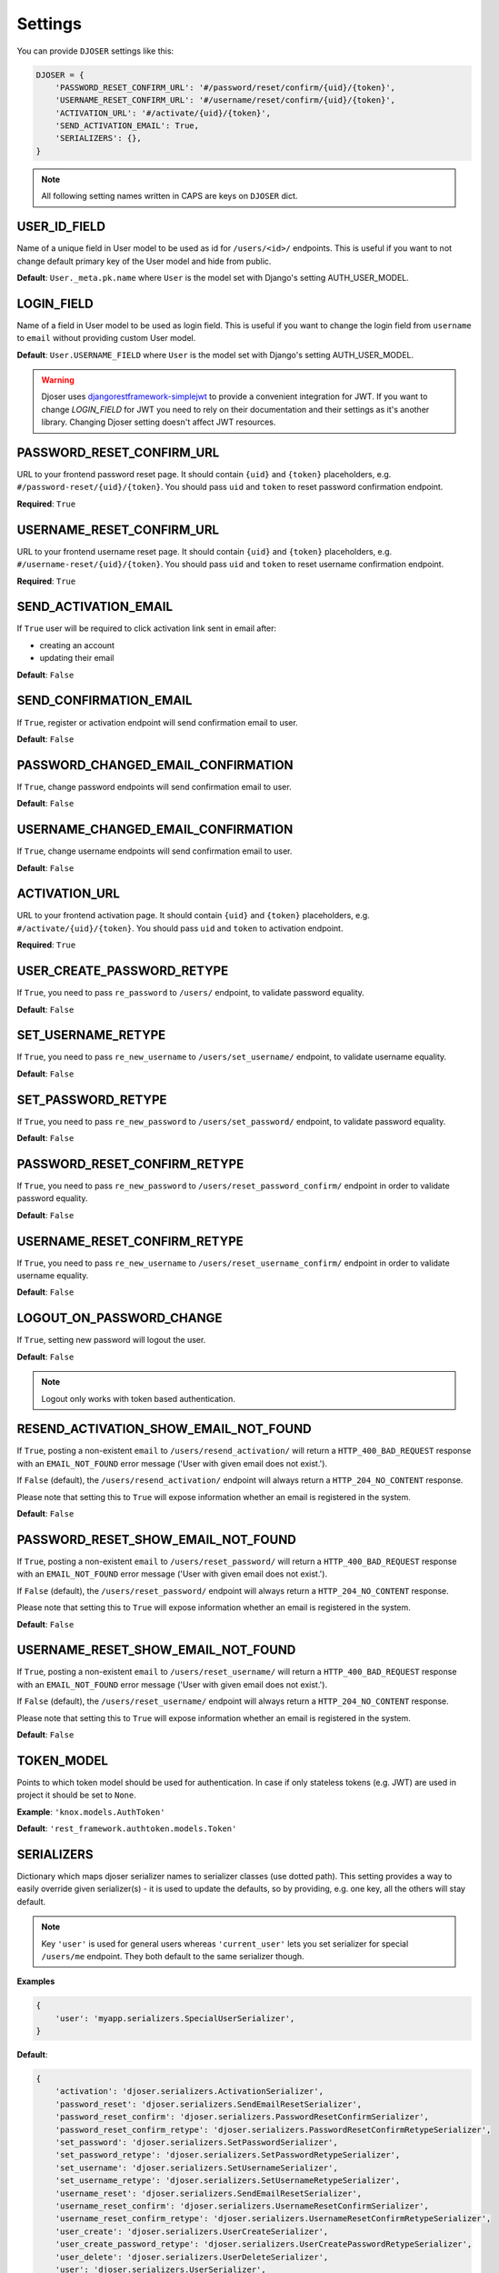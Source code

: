 Settings
========

You can provide ``DJOSER`` settings like this:

.. code-block:: python

    DJOSER = {
        'PASSWORD_RESET_CONFIRM_URL': '#/password/reset/confirm/{uid}/{token}',
        'USERNAME_RESET_CONFIRM_URL': '#/username/reset/confirm/{uid}/{token}',
        'ACTIVATION_URL': '#/activate/{uid}/{token}',
        'SEND_ACTIVATION_EMAIL': True,
        'SERIALIZERS': {},
    }

.. note::

    All following setting names written in CAPS are keys on ``DJOSER`` dict.

USER_ID_FIELD
-------------

Name of a unique field in User model to be used as id for ``/users/<id>/`` endpoints.
This is useful if you want to not change default primary key of the User model and hide from public.

**Default**: ``User._meta.pk.name`` where ``User`` is the model set with Django's setting AUTH_USER_MODEL.

LOGIN_FIELD
-----------

Name of a field in User model to be used as login field. This is useful if you
want to change the login field from ``username`` to ``email`` without providing
custom User model.

**Default**: ``User.USERNAME_FIELD`` where ``User`` is the model set with Django's setting AUTH_USER_MODEL.

.. warning::

    Djoser uses `djangorestframework-simplejwt`_ to provide a convenient integration for JWT.
    If you want to change `LOGIN_FIELD` for JWT you need to rely on their documentation and their settings
    as it's another library. Changing Djoser setting doesn't affect JWT resources.

PASSWORD_RESET_CONFIRM_URL
--------------------------

URL to your frontend password reset page. It should contain ``{uid}`` and
``{token}`` placeholders, e.g. ``#/password-reset/{uid}/{token}``.
You should pass ``uid`` and ``token`` to reset password confirmation endpoint.

**Required**: ``True``

USERNAME_RESET_CONFIRM_URL
--------------------------

URL to your frontend username reset page. It should contain ``{uid}`` and
``{token}`` placeholders, e.g. ``#/username-reset/{uid}/{token}``.
You should pass ``uid`` and ``token`` to reset username confirmation endpoint.

**Required**: ``True``

SEND_ACTIVATION_EMAIL
---------------------

If ``True`` user will be required to click activation link sent in email after:

* creating an account
* updating their email

**Default**: ``False``

SEND_CONFIRMATION_EMAIL
-----------------------

If ``True``, register or activation endpoint will send confirmation email to user.

**Default**: ``False``

PASSWORD_CHANGED_EMAIL_CONFIRMATION
-----------------------------------

If ``True``, change password endpoints will send confirmation email to user.

**Default**: ``False``

USERNAME_CHANGED_EMAIL_CONFIRMATION
-----------------------------------

If ``True``, change username endpoints will send confirmation email to user.

**Default**: ``False``

ACTIVATION_URL
--------------

URL to your frontend activation page. It should contain ``{uid}`` and ``{token}``
placeholders, e.g. ``#/activate/{uid}/{token}``. You should pass ``uid`` and
``token`` to activation endpoint.

**Required**: ``True``

USER_CREATE_PASSWORD_RETYPE
---------------------------

If ``True``, you need to pass ``re_password`` to
``/users/`` endpoint, to validate password equality.

**Default**: ``False``

SET_USERNAME_RETYPE
-------------------

If ``True``, you need to pass ``re_new_username`` to
``/users/set_username/`` endpoint, to validate username equality.

**Default**: ``False``

SET_PASSWORD_RETYPE
-------------------

If ``True``, you need to pass ``re_new_password`` to ``/users/set_password/``
endpoint, to validate password equality.

**Default**: ``False``

PASSWORD_RESET_CONFIRM_RETYPE
-----------------------------

If ``True``, you need to pass ``re_new_password`` to ``/users/reset_password_confirm/``
endpoint in order to validate password equality.

**Default**: ``False``

USERNAME_RESET_CONFIRM_RETYPE
-----------------------------

If ``True``, you need to pass ``re_new_username`` to
``/users/reset_username_confirm/`` endpoint in order to validate username equality.

**Default**: ``False``

LOGOUT_ON_PASSWORD_CHANGE
-------------------------

If ``True``, setting new password will logout the user.

**Default**: ``False``

.. note::

    Logout only works with token based authentication.

RESEND_ACTIVATION_SHOW_EMAIL_NOT_FOUND
-----------------------------------

If ``True``, posting a non-existent ``email`` to ``/users/resend_activation/`` will return
a ``HTTP_400_BAD_REQUEST`` response with an ``EMAIL_NOT_FOUND`` error message
('User with given email does not exist.').

If ``False`` (default), the ``/users/resend_activation/`` endpoint will always return
a ``HTTP_204_NO_CONTENT`` response.

Please note that setting this to ``True`` will expose information whether
an email is registered in the system.

**Default**: ``False``

PASSWORD_RESET_SHOW_EMAIL_NOT_FOUND
-----------------------------------

If ``True``, posting a non-existent ``email`` to ``/users/reset_password/`` will return
a ``HTTP_400_BAD_REQUEST`` response with an ``EMAIL_NOT_FOUND`` error message
('User with given email does not exist.').

If ``False`` (default), the ``/users/reset_password/`` endpoint will always return
a ``HTTP_204_NO_CONTENT`` response.

Please note that setting this to ``True`` will expose information whether
an email is registered in the system.

**Default**: ``False``

USERNAME_RESET_SHOW_EMAIL_NOT_FOUND
-----------------------------------

If ``True``, posting a non-existent ``email`` to ``/users/reset_username/`` will return
a ``HTTP_400_BAD_REQUEST`` response with an ``EMAIL_NOT_FOUND`` error message
('User with given email does not exist.').

If ``False`` (default), the ``/users/reset_username/`` endpoint will always return
a ``HTTP_204_NO_CONTENT`` response.

Please note that setting this to ``True`` will expose information whether
an email is registered in the system.

**Default**: ``False``

TOKEN_MODEL
-----------

Points to which token model should be used for authentication. In case if
only stateless tokens (e.g. JWT) are used in project it should be set to ``None``.

**Example**: ``'knox.models.AuthToken'``

**Default**: ``'rest_framework.authtoken.models.Token'``

SERIALIZERS
-----------

Dictionary which maps djoser serializer names to serializer classes (use dotted path).
This setting provides a way to easily override given serializer(s) - it is used
to update the defaults, so by providing, e.g. one key, all the others will stay default.

.. note::

    Key ``'user'`` is used for general users whereas ``'current_user'`` lets you set
    serializer for special ``/users/me`` endpoint. They both default to the same serializer though.

**Examples**

.. code-block:: python

    {
        'user': 'myapp.serializers.SpecialUserSerializer',
    }

**Default**:

.. code-block:: python

    {
        'activation': 'djoser.serializers.ActivationSerializer',
        'password_reset': 'djoser.serializers.SendEmailResetSerializer',
        'password_reset_confirm': 'djoser.serializers.PasswordResetConfirmSerializer',
        'password_reset_confirm_retype': 'djoser.serializers.PasswordResetConfirmRetypeSerializer',
        'set_password': 'djoser.serializers.SetPasswordSerializer',
        'set_password_retype': 'djoser.serializers.SetPasswordRetypeSerializer',
        'set_username': 'djoser.serializers.SetUsernameSerializer',
        'set_username_retype': 'djoser.serializers.SetUsernameRetypeSerializer',
        'username_reset': 'djoser.serializers.SendEmailResetSerializer',
        'username_reset_confirm': 'djoser.serializers.UsernameResetConfirmSerializer',
        'username_reset_confirm_retype': 'djoser.serializers.UsernameResetConfirmRetypeSerializer',
        'user_create': 'djoser.serializers.UserCreateSerializer',
        'user_create_password_retype': 'djoser.serializers.UserCreatePasswordRetypeSerializer',
        'user_delete': 'djoser.serializers.UserDeleteSerializer',
        'user': 'djoser.serializers.UserSerializer',
        'current_user': 'djoser.serializers.UserSerializer',
        'token': 'djoser.serializers.TokenSerializer',
        'token_create': 'djoser.serializers.TokenCreateSerializer',
    }

EMAIL
-----

Dictionary which maps djoser email names to paths to email classes.
Same as in case of ``SERIALIZERS`` it allows partial override.

**Examples**

.. code-block:: python

    {
        'activation': 'myapp.email.AwesomeActivationEmail',
    }

**Default**:

.. code-block:: python

    {
        'activation': 'djoser.email.ActivationEmail',
        'confirmation': 'djoser.email.ConfirmationEmail',
        'password_reset': 'djoser.email.PasswordResetEmail',
        'password_changed_confirmation': 'djoser.email.PasswordChangedConfirmationEmail',
        'username_changed_confirmation': 'djoser.email.UsernameChangedConfirmationEmail',
        'username_reset': 'djoser.email.UsernameResetEmail',
    }

CONSTANTS
---------

Dictionary which maps djoser constant names to paths to constant classes.
Same as in case of ``SERIALIZERS`` it allows partial override.

**Examples**

.. code-block:: python

    {
        'messages': 'myapp.constants.CustomMessages',
    }

**Default**:

.. code-block:: python

    {
        'messages': 'djoser.constants.Messages',
    }

SOCIAL_AUTH_TOKEN_STRATEGY
--------------------------

String path to class responsible for token strategy used by social authentication.

**Example**: ``'myapp.token.MyStrategy'``

**Default**: ``'djoser.social.token.jwt.TokenStrategy'``

SOCIAL_AUTH_ALLOWED_REDIRECT_URIS
---------------------------------

List of allowed redirect URIs for social authentication.

**Example**: ``['https://auth.example.com']``

**Default**: ``[]``


.. _view-permission-settings:

PERMISSIONS
-----------

.. versionchanged:: 2.0

Dictionary that maps permissions to certain views across Djoser.

.. note::

    ``Admin`` in class names refers to users that have ``is_staff`` flag set to True,
    not superusers.


**Examples**

.. code-block:: python

    {
        'user': ['djoser.permissions.CurrentUserOrAdminOrReadOnly']
    }

**Defaults**

.. code-block:: python

    {
        'activation': ['rest_framework.permissions.AllowAny'],
        'password_reset': ['rest_framework.permissions.AllowAny'],
        'password_reset_confirm': ['rest_framework.permissions.AllowAny'],
        'set_password': ['rest_framework.permissions.CurrentUserOrAdmin'],
        'username_reset': ['rest_framework.permissions.AllowAny'],
        'username_reset_confirm': ['rest_framework.permissions.AllowAny'],
        'set_username': ['rest_framework.permissions.CurrentUserOrAdmin'],
        'user_create': ['rest_framework.permissions.AllowAny'],
        'user_delete': ['rest_framework.permissions.CurrentUserOrAdmin'],
        'user': ['rest_framework.permissions.CurrentUserOrAdmin'],
        'user_list': ['rest_framework.permissions.CurrentUserOrAdmin'],
        'token_create': ['rest_framework.permissions.AllowAny'],
        'token_destroy': ['rest_framework.permissions.IsAuthenticated'],
    }



.. _hide_users_setting:

HIDE_USERS
----------

.. versionadded:: 2.0

If set to True, listing ``/users/`` enpoint by normal user will return only
that user's profile in the list. Beside that, accessing ``/users/<id>/``
endpoints by user without proper permission will result in HTTP 404 instead of HTTP 403.

**Default**: ``True``


.. _djangorestframework-simplejwt: https://django-rest-framework-simplejwt.readthedocs.io/en/latest/
